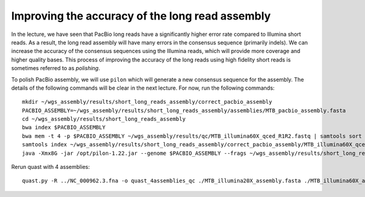 Improving the accuracy of the long read assembly
==================================================
In the lecture, we have seen that PacBio long reads have a significantly higher error rate compared to Illumina short reads. As a result, the long read assembly will have many errors in the consensus sequence (primarily indels). We can increase the accuracy of the consensus sequences using the Illumina reads, which will provide more coverage and higher quality bases. This process of improving the accuracy of the long reads using high fidelity short reads is sometimes referred to as *polishing*.

To polish PacBio assembly, we will use ``pilon`` which will generate a new consensus sequence for the assembly. The details of the following commands will be clear in the next lecture. For now, run the following commands:
::

 mkdir ~/wgs_assembly/results/short_long_reads_assembly/correct_pacbio_assembly
 PACBIO_ASSEMBLY=~/wgs_assembly/results/short_long_reads_assembly/assemblies/MTB_pacbio_assembly.fasta
 cd ~/wgs_assembly/results/short_long_reads_assembly
 bwa index $PACBIO_ASSEMBLY
 bwa mem -t 4 -p $PACBIO_ASSEMBLY ~/wgs_assembly/results/qc/MTB_illumina60X_qced_R1R2.fastq | samtools sort -T tmp -o ~/wgs_assembly/results/short_long_reads_assembly/correct_pacbio_assembly/MTB_illumina60X_qced.mapped_to_pacbio_contigs.sorted.bam -
 samtools index ~/wgs_assembly/results/short_long_reads_assembly/correct_pacbio_assembly/MTB_illumina60X_qced.mapped_to_pacbio_contigs.sorted.bam
 java -Xmx8G -jar /opt/pilon-1.22.jar --genome $PACBIO_ASSEMBLY --frags ~/wgs_assembly/results/short_long_reads_assembly/correct_pacbio_assembly/MTB_illumina60X_qced.mapped_to_pacbio_contigs.sorted.bam --output MTB_pacbio_assembly_shortreadcorrected

Rerun quast with 4 assemblies:
::

 quast.py -R ../NC_000962.3.fna -o quast_4assemblies_qc ./MTB_illumina20X_assembly.fasta ./MTB_illumina60X_assembly.fasta ./MTB_pacbio_assembly.fasta ./MTB_pacbio_assembly_shortreadcorrected.fasta